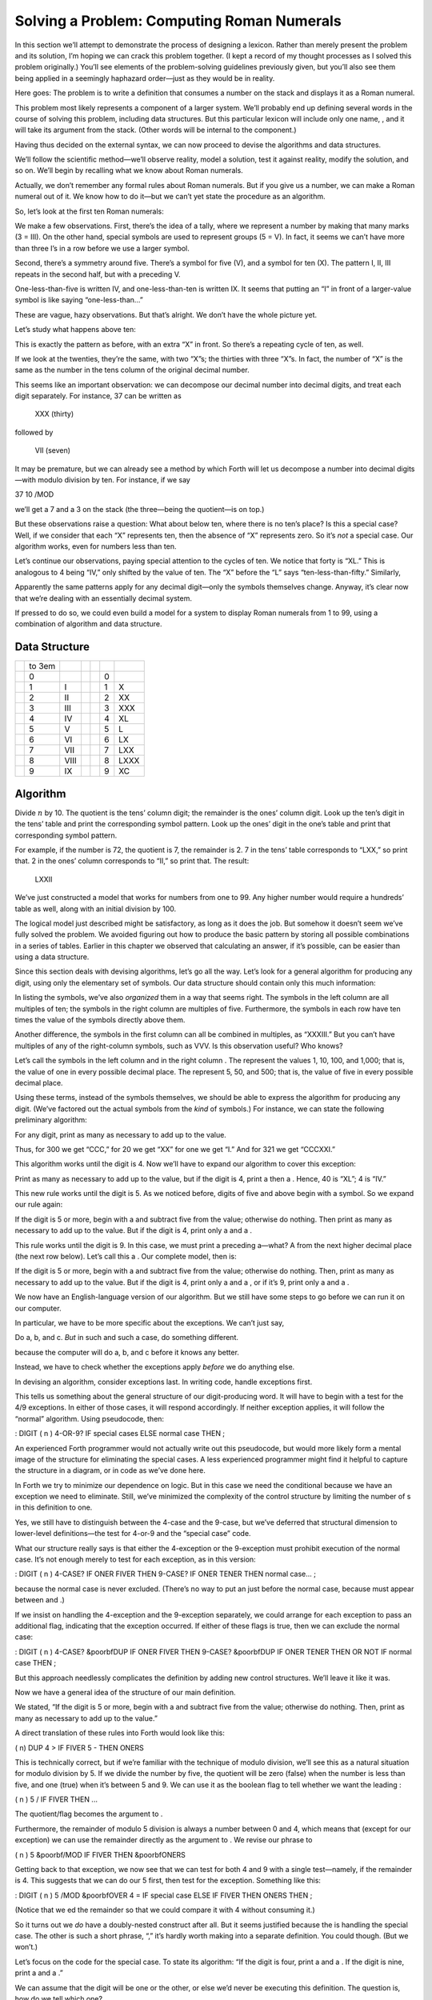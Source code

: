 Solving a Problem: Computing Roman Numerals
===========================================

In this section we’ll attempt to demonstrate the process of designing a
lexicon. Rather than merely present the problem and its solution, I’m
hoping we can crack this problem together. (I kept a record of my
thought processes as I solved this problem originally.) You’ll see
elements of the problem-solving guidelines previously given, but you’ll
also see them being applied in a seemingly haphazard order—just as they
would be in reality.

Here goes: The problem is to write a definition that consumes a number
on the stack and displays it as a Roman numeral.

This problem most likely represents a component of a larger system.
We’ll probably end up defining several words in the course of solving
this problem, including data structures. But this particular lexicon
will include only one name, , and it will take its argument from the
stack. (Other words will be internal to the component.)

Having thus decided on the external syntax, we can now proceed to devise
the algorithms and data structures.

We’ll follow the scientific method—we’ll observe reality, model a
solution, test it against reality, modify the solution, and so on. We’ll
begin by recalling what we know about Roman numerals.

Actually, we don’t remember any formal rules about Roman numerals. But
if you give us a number, we can make a Roman numeral out of it. We know
how to do it—but we can’t yet state the procedure as an algorithm.

So, let’s look at the first ten Roman numerals:

We make a few observations. First, there’s the idea of a tally, where we
represent a number by making that many marks (3 = III). On the other
hand, special symbols are used to represent groups (5 = V). In fact, it
seems we can’t have more than three I’s in a row before we use a larger
symbol.

Second, there’s a symmetry around five. There’s a symbol for five (V),
and a symbol for ten (X). The pattern I, II, III repeats in the second
half, but with a preceding V.

One-less-than-five is written IV, and one-less-than-ten is written IX.
It seems that putting an “I” in front of a larger-value symbol is like
saying “one-less-than…”

These are vague, hazy observations. But that’s alright. We don’t have
the whole picture yet.

Let’s study what happens above ten:

This is exactly the pattern as before, with an extra “X” in front. So
there’s a repeating cycle of ten, as well.

If we look at the twenties, they’re the same, with two “X”s; the
thirties with three “X”s. In fact, the number of “X” is the same as the
number in the tens column of the original decimal number.

This seems like an important observation: we can decompose our decimal
number into decimal digits, and treat each digit separately. For
instance, 37 can be written as

    XXX (thirty)

followed by

    VII (seven)

It may be premature, but we can already see a method by which Forth will
let us decompose a number into decimal digits—with modulo division by
ten. For instance, if we say

37 10 /MOD

we’ll get a 7 and a 3 on the stack (the three—being the quotient—is on
top.)

But these observations raise a question: What about below ten, where
there is no ten’s place? Is this a special case? Well, if we consider
that each “X” represents ten, then the absence of “X” represents zero.
So it’s *not* a special case. Our algorithm works, even for numbers less
than ten.

Let’s continue our observations, paying special attention to the cycles
of ten. We notice that forty is “XL.” This is analogous to 4 being “IV,”
only shifted by the value of ten. The “X” before the “L” says
“ten-less-than-fifty.” Similarly,

Apparently the same patterns apply for any decimal digit—only the
symbols themselves change. Anyway, it’s clear now that we’re dealing
with an essentially decimal system.

If pressed to do so, we could even build a model for a system to display
Roman numerals from 1 to 99, using a combination of algorithm and data
structure.

Data Structure
--------------

+----+----------+--------+----+----+-----+--------+
|    | to 3em   |        |    |    |     |        |
+----+----------+--------+----+----+-----+--------+
|    | 0        |        |    |    | 0   |        |
+----+----------+--------+----+----+-----+--------+
|    | 1        | I      |    |    | 1   | X      |
+----+----------+--------+----+----+-----+--------+
|    | 2        | II     |    |    | 2   | XX     |
+----+----------+--------+----+----+-----+--------+
|    | 3        | III    |    |    | 3   | XXX    |
+----+----------+--------+----+----+-----+--------+
|    | 4        | IV     |    |    | 4   | XL     |
+----+----------+--------+----+----+-----+--------+
|    | 5        | V      |    |    | 5   | L      |
+----+----------+--------+----+----+-----+--------+
|    | 6        | VI     |    |    | 6   | LX     |
+----+----------+--------+----+----+-----+--------+
|    | 7        | VII    |    |    | 7   | LXX    |
+----+----------+--------+----+----+-----+--------+
|    | 8        | VIII   |    |    | 8   | LXXX   |
+----+----------+--------+----+----+-----+--------+
|    | 9        | IX     |    |    | 9   | XC     |
+----+----------+--------+----+----+-----+--------+

Algorithm
---------

Divide :math:`n` by 10. The quotient is the tens’ column digit; the
remainder is the ones’ column digit. Look up the ten’s digit in the
tens’ table and print the corresponding symbol pattern. Look up the
ones’ digit in the one’s table and print that corresponding symbol
pattern.

For example, if the number is 72, the quotient is 7, the remainder is 2.
7 in the tens’ table corresponds to “LXX,” so print that. 2 in the ones’
column corresponds to “II,” so print that. The result:

    LXXII

We’ve just constructed a model that works for numbers from one to 99.
Any higher number would require a hundreds’ table as well, along with an
initial division by 100.

The logical model just described might be satisfactory, as long as it
does the job. But somehow it doesn’t seem we’ve fully solved the
problem. We avoided figuring out how to produce the basic pattern by
storing all possible combinations in a series of tables. Earlier in this
chapter we observed that calculating an answer, if it’s possible, can be
easier than using a data structure.

Since this section deals with devising algorithms, let’s go all the way.
Let’s look for a general algorithm for producing any digit, using only
the elementary set of symbols. Our data structure should contain only
this much information:

In listing the symbols, we’ve also *organized* them in a way that seems
right. The symbols in the left column are all multiples of ten; the
symbols in the right column are multiples of five. Furthermore, the
symbols in each row have ten times the value of the symbols directly
above them.

Another difference, the symbols in the first column can all be combined
in multiples, as “XXXIII.” But you can’t have multiples of any of the
right-column symbols, such as VVV. Is this observation useful? Who
knows?

Let’s call the symbols in the left column and in the right column . The
represent the values 1, 10, 100, and 1,000; that is, the value of one in
every possible decimal place. The represent 5, 50, and 500; that is, the
value of five in every possible decimal place.

Using these terms, instead of the symbols themselves, we should be able
to express the algorithm for producing any digit. (We’ve factored out
the actual symbols from the *kind* of symbols.) For instance, we can
state the following preliminary algorithm:

For any digit, print as many as necessary to add up to the value.

Thus, for 300 we get “CCC,” for 20 we get “XX” for one we get “I.” And
for 321 we get “CCCXXI.”

This algorithm works until the digit is 4. Now we’ll have to expand our
algorithm to cover this exception:

Print as many as necessary to add up to the value, but if the digit is
4, print a then a . Hence, 40 is “XL”; 4 is “IV.”

This new rule works until the digit is 5. As we noticed before, digits
of five and above begin with a symbol. So we expand our rule again:

If the digit is 5 or more, begin with a and subtract five from the
value; otherwise do nothing. Then print as many as necessary to add up
to the value. But if the digit is 4, print only a and a .

This rule works until the digit is 9. In this case, we must print a
preceding a—what? A from the next higher decimal place (the next row
below). Let’s call this a . Our complete model, then is:

If the digit is 5 or more, begin with a and subtract five from the
value; otherwise do nothing. Then, print as many as necessary to add up
to the value. But if the digit is 4, print only a and a , or if it’s 9,
print only a and a .

We now have an English-language version of our algorithm. But we still
have some steps to go before we can run it on our computer.

In particular, we have to be more specific about the exceptions. We
can’t just say,

Do a, b, and c. *But* in such and such a case, do something different.

because the computer will do a, b, and c before it knows any better.

Instead, we have to check whether the exceptions apply *before* we do
anything else.

In devising an algorithm, consider exceptions last. In writing code,
handle exceptions first.

This tells us something about the general structure of our
digit-producing word. It will have to begin with a test for the 4/9
exceptions. In either of those cases, it will respond accordingly. If
neither exception applies, it will follow the “normal” algorithm. Using
pseudocode, then:

: DIGIT ( n ) 4-OR-9? IF special cases ELSE normal case THEN ;

An experienced Forth programmer would not actually write out this
pseudocode, but would more likely form a mental image of the structure
for eliminating the special cases. A less experienced programmer might
find it helpful to capture the structure in a diagram, or in code as
we’ve done here.

In Forth we try to minimize our dependence on logic. But in this case we
need the conditional because we have an exception we need to eliminate.
Still, we’ve minimized the complexity of the control structure by
limiting the number of s in this definition to one.

Yes, we still have to distinguish between the 4-case and the 9-case, but
we’ve deferred that structural dimension to lower-level definitions—the
test for 4-or-9 and the “special case” code.

What our structure really says is that either the 4-exception or the
9-exception must prohibit execution of the normal case. It’s not enough
merely to test for each exception, as in this version:

: DIGIT ( n ) 4-CASE? IF ONER FIVER THEN 9-CASE? IF ONER TENER THEN
normal case... ;

because the normal case is never excluded. (There’s no way to put an
just before the normal case, because must appear between and .)

If we insist on handling the 4-exception and the 9-exception separately,
we could arrange for each exception to pass an additional flag,
indicating that the exception occurred. If either of these flags is
true, then we can exclude the normal case:

: DIGIT ( n ) 4-CASE? &poorbfDUP IF ONER FIVER THEN 9-CASE? &poorbfDUP
IF ONER TENER THEN OR NOT IF normal case THEN ;

But this approach needlessly complicates the definition by adding new
control structures. We’ll leave it like it was.

Now we have a general idea of the structure of our main definition.

We stated, “If the digit is 5 or more, begin with a and subtract five
from the value; otherwise do nothing. Then, print as many as necessary
to add up to the value.”

A direct translation of these rules into Forth would look like this:

( n) DUP 4 > IF FIVER 5 - THEN ONERS

This is technically correct, but if we’re familiar with the technique of
modulo division, we’ll see this as a natural situation for modulo
division by 5. If we divide the number by five, the quotient will be
zero (false) when the number is less than five, and one (true) when it’s
between 5 and 9. We can use it as the boolean flag to tell whether we
want the leading :

( n ) 5 / IF FIVER THEN ...

The quotient/flag becomes the argument to .

Furthermore, the remainder of modulo 5 division is always a number
between 0 and 4, which means that (except for our exception) we can use
the remainder directly as the argument to . We revise our phrase to

( n ) 5 &poorbf/MOD IF FIVER THEN &poorbfONERS

Getting back to that exception, we now see that we can test for both 4
and 9 with a single test—namely, if the remainder is 4. This suggests
that we can do our 5 first, then test for the exception. Something like
this:

: DIGIT ( n ) 5 /MOD &poorbfOVER 4 = IF special case ELSE IF FIVER THEN
ONERS THEN ;

(Notice that we ed the remainder so that we could compare it with 4
without consuming it.)

So it turns out we *do* have a doubly-nested construct after all. But it
seems justified because the is handling the special case. The other is
such a short phrase, “,” it’s hardly worth making into a separate
definition. You could though. (But we won’t.)

Let’s focus on the code for the special case. To state its algorithm:
“If the digit is four, print a and a . If the digit is nine, print a and
a .”

We can assume that the digit will be one or the other, or else we’d
never be executing this definition. The question is, how do we tell
which one?

Again, we can use the quotient of division by five. If the quotient is
zero, the digit must have been four; otherwise it was nine. So we’ll
play the same trick and use the quotient as a boolean flag. We’ll write:

: ALMOST ( quotient ) IF ONER TENER ELSE ONER FIVER THEN ;

In retrospect, we notice that we’re printing a either way. We can
simplify the definition to:

: ALMOST ( quotient ) ONER IF TENER ELSE FIVER THEN ;

We’ve assumed that we have a quotient on the stack to use. Let’s go back
to our definition of and make sure that we do, in fact:

: DIGIT ( n ) 5 /MOD OVER 4 = IF &poorbfALMOST ELSE IF FIVER THEN ONERS
THEN ;

It turns out that we have not only a quotient, but a remainder
underneath as well. We’re keeping both on the stack in the event we
execute the clause. The word , however, only needs the quotient. So, for
symmetry, we must the remainder like this:

: DIGIT ( n ) 5 /MOD OVER 4 = IF ALMOST &poorbfDROP ELSE IF FIVER THEN
ONERS THEN ;

There we have the complete, coded definition for producing a single
digit of a Roman numeral. If we were desperate to try it out before
writing the needed auxiliary definitions, we could very quickly define a
lexicon of words to print one group of symbols, say the row:

: ONER .“ I” ; : FIVER .“ V” ; : TENER .“ X” ; : ONERS ( # of oners – )
?DUP IF 0 DO ONER LOOP THEN ;

before loading our definitions of and .

But we’re not that desperate. No, we’re anxious to move on to the
problem of defining the words , , and so that their symbols depend on
which decimal digit we’re formatting.

Let’s go back to the symbol table we drew earlier:

We’ve observed that we also need a “”—which is the in the next row
below. It’s as if the table should really be written:

But that seems redundant. Can we avoid it? Perhaps if we try a different
model, perhaps a linear table, like this:

Now we can imagine that each column name (“ones,” “tens,” etc.) points
to the of that column. From there we can also get each column’s by
reaching down one slot below the current , and the by reaching down two
slots.

It’s like building an arm with three hands. We can attach it to the
column, as in a, or we can attach it to the tens’ column, as in b, or to
any power of ten.

.. figure:: fig4-8.png
   :alt: A mechanical representation: accessing the data
   structure.
   

    structure.

An experienced Forth programmer is not likely to imagine arms, hands, or
things like that. But there must be a strong mental image—the stuff of
right-brain thinking—before there’s any attempt to construct the model
with code.

Beginners who are learning to think in this right-brain way might find
the following tip helpful:

If you have trouble thinking about a conceptual model, visualize it—or
draw it—as a mechanical device.

Our table is simply an array of characters. Since a character requires
only a byte, let’s make each “slot” one byte. We’ll call the table :

CREATE ROMANS ( ones) ASCII I C, ASCII V C, ( tens) ASCII X C, ASCII L
C, ( hundreds) ASCII C C, ASCII D C, ( thousands) ASCII M C,

Note: This use of requires that be “-dependent” (see ). If the word is
not defined in your system, or if it is not state-dependent, use:

CREATE ROMANS 73 C, 86 C, 88 C, 76 C, 67 C, 68 C, 77 C,

We can select a particular symbol from the table by applying two
different offsets at the same time. One dimension represents the decimal
place: ones, tens, hundreds, etc. This dimension is made “current,” that
is, its state stays the same until we change it.

The other dimension represents the kind of symbol we want—, , —within
the current decimal column. This dimension is incidental, that is, we’ll
specify which symbol we want each time.

Let’s start by implementing the “current” dimension. We need some way to
point to the current decimal column. Let’s create a variable called
(pronounced “column-number”) and have it contain an offset into the
table:

VARIABLE COLUMN# ( current offset) : ONES O COLUMN# ! ; : TENS 2 COLUMN#
! ; : HUNDREDS 4 COLUMN# ! ; : THOUSANDS 6 COLUMN# ! ;

Now we can find our way to any “arm position” by adding the contents of
to the beginning address of the table, given by :

: COLUMN ( – adr-of-column) ROMANS COLUMN# @ + ;

Let’s see if we can implement one of the words to display a symbol.
We’ll start with .

The thing we want to do in is a character.

: ONER EMIT ;

Working backward, requires the ASCII character on the stack. How do we
get it there? With .

: ONER C@ EMIT ;

requires the *address* of the slot that contains the symbol we want. How
do we get that address?

The is the first “hand” on the movable arm—the position that is already
pointing to. So, the address we want is simply the address returned by :

: ONER COLUMN C@ EMIT ;

Now let’s write . It computes the same slot address, then adds one to
get the next slot, before fetching the symbol and emitting it:

: FIVER COLUMN 1+ C@ EMIT ;

And is:

: TENER COLUMN 2+ C@ EMIT ;

These three definitions are redundant. Since the only difference between
them is the incidental offset, we can factor the incidental offset out
from the rest of the definitions:

: .SYMBOL ( offset) COLUMN + C@ EMIT ;

Now we can define:

: ONER O .SYMBOL ; : FIVER 1 .SYMBOL ; : TENER 2 .SYMBOL ;

All that remains for us to do now is to decompose our complete decimal
number into a series of decimal digits. Based on the observations we’ve
already made, this should be easy. shows our completed listing.

Voila! From problem, to conceptual model, to code.

Note: this solution is not optimal. The present volume does not address
the optimization phase.

One more thought: Depending on who uses this application, we may want to
add error-checking. Fact is, the highest symbol we know is M; the
highest value we can represent is 3,999, or MMMCMXCIX.

We might redefine ROMAN as follows:

: ROMAN ( n) DUP 3999 > ABORT“ Too large” ROMAN ;

:

There’s a definite sense of rightness when you’ve done it right. It may
be that feeling that distinguishes Forth from other languages, where you
never feel you’ve really done well. In Forth, it’s the “Aha!” reaction.
You want to run off and tell somebody.

Of course, nobody will appreciate it like you do.

 Roman numerals 8/18/83 CREATE ROMANS ( ones) ASCII I C, ASCII V C, (
tens) ASCII X C, ASCII L C, ( hundreds) ASCII C C, ASCII D C, (
thousands) ASCII M C, VARIABLE COLUMN# ( current\_offset) : ONES O
COLUMN# ! ; : TENS 2 COLUMN# ! ; : HUNDREDS 4 COLUMN# ! ; : THOUSANDS 6
COLUMN# ! ;

: COLUMN ( – address-of-column) ROMANS COLUMN# @ + ;

 Roman numerals cont’d 8/18/83 : .SYMBOL ( offset – ) COLUMN + C@ EMIT ;
: ONER O .SYMBOL ; : FIVER 1 .SYMBOL ; : TENER 2 .SYMBOL ;

: ONERS ( #-of-oners – ) ?DUP IF O DO ONER LOOP THEN ; : ALMOST (
quotient-of-5/ – ) ONER IF TENER ELSE FIVER THEN ; : DIGIT ( digit – ) 5
/MOD OVER 4 = IF ALMOST DROP ELSE IF FIVER THEN ONERS THEN ;

 Roman numerals cont’d 8/18/83 : ROMAN ( number –) 1000 /MOD THOUSANDS
DIGIT 100 /MOD HUNDREDS DIGIT 10 /MOD TENS DIGIT ONES DIGIT ;

[fig-fig4-9]
